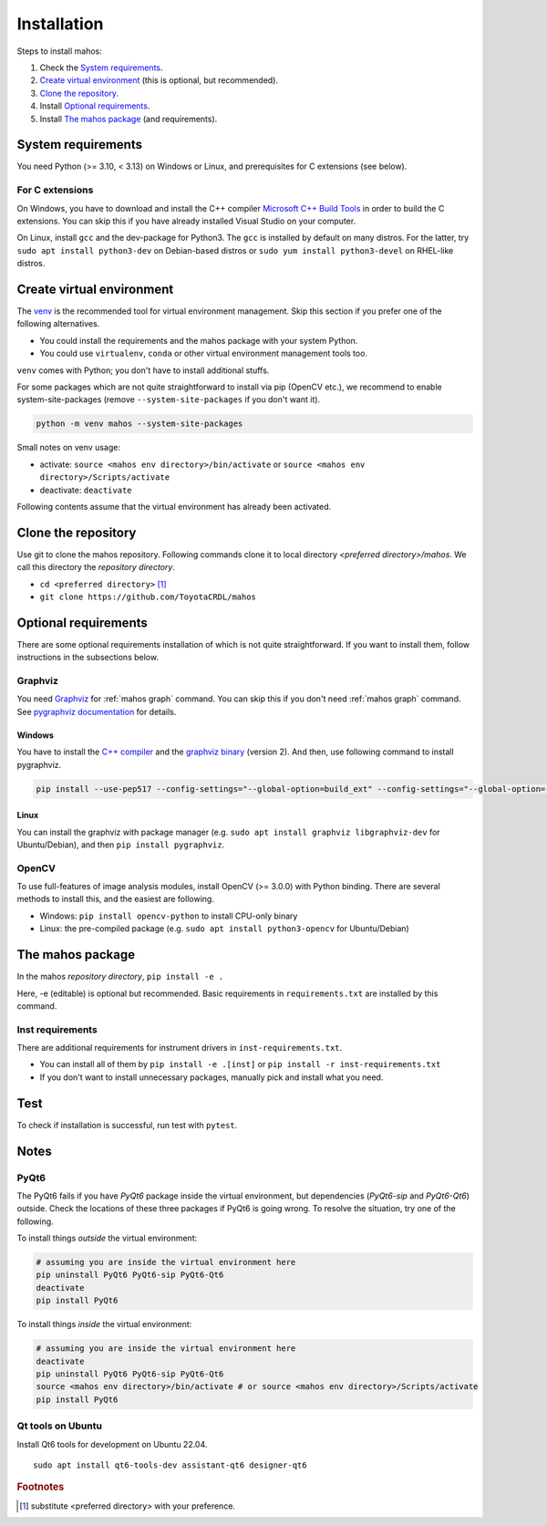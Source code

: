 Installation
============

Steps to install mahos:

#. Check the `System requirements`_.
#. `Create virtual environment`_ (this is optional, but recommended).
#. `Clone the repository`_.
#. Install `Optional requirements`_.
#. Install `The mahos package`_ (and requirements).

System requirements
-------------------

You need Python (>= 3.10, < 3.13) on Windows or Linux, and prerequisites for C extensions (see below).

For C extensions
^^^^^^^^^^^^^^^^

On Windows, you have to download and install the C++ compiler `Microsoft C++ Build Tools <https://visualstudio.microsoft.com/ja/visual-cpp-build-tools/>`_ in order to build the C extensions.
You can skip this if you have already installed Visual Studio on your computer.

On Linux, install ``gcc`` and the dev-package for Python3.
The ``gcc`` is installed by default on many distros.
For the latter, try ``sudo apt install python3-dev`` on Debian-based distros
or ``sudo yum install python3-devel`` on RHEL-like distros.

Create virtual environment
--------------------------

The `venv <https://docs.python.org/3/library/venv.html>`_ is the recommended tool for virtual environment management.
Skip this section if you prefer one of the following alternatives.

- You could install the requirements and the mahos package with your system Python.
- You could use ``virtualenv``, ``conda`` or other virtual environment management tools too.

``venv`` comes with Python; you don't have to install additional stuffs.

For some packages which are not quite straightforward to install via pip (OpenCV etc.),
we recommend to enable system-site-packages (remove ``--system-site-packages`` if you don't want it).

.. code-block:: bash

  python -m venv mahos --system-site-packages

Small notes on venv usage:

- activate: ``source <mahos env directory>/bin/activate`` or ``source <mahos env directory>/Scripts/activate``
- deactivate: ``deactivate``

Following contents assume that the virtual environment has already been activated.

Clone the repository
--------------------

Use git to clone the mahos repository.
Following commands clone it to local directory `<preferred directory>/mahos`.
We call this directory the `repository directory`.

- ``cd <preferred directory>`` [#f1]_
- ``git clone https://github.com/ToyotaCRDL/mahos``

Optional requirements
---------------------

There are some optional requirements installation of which is not quite straightforward.
If you want to install them, follow instructions in the subsections below.

Graphviz
^^^^^^^^

You need `Graphviz <https://graphviz.org/download/>`_ for :ref:`mahos graph` command.
You can skip this if you don't need :ref:`mahos graph` command.
See `pygraphviz documentation <https://pygraphviz.github.io/documentation/stable/install.html>`_ for details.

Windows
.......

You have to install the `C++ compiler <For C extensions_>`_ and the `graphviz binary <https://graphviz.org/download/#windows>`_ (version 2).
And then, use following command to install pygraphviz.

.. code-block:: bash

  pip install --use-pep517 --config-settings="--global-option=build_ext" --config-settings="--global-option=-IC:\Program Files\Graphviz\include" --config-settings="--global-option=-LC:\Program Files\Graphviz\lib" pygraphviz

Linux
.....

You can install the graphviz with package manager (e.g. ``sudo apt install graphviz libgraphviz-dev`` for Ubuntu/Debian),
and then ``pip install pygraphviz``.

OpenCV
^^^^^^

To use full-features of image analysis modules, install OpenCV (>= 3.0.0) with Python binding.
There are several methods to install this, and the easiest are following.

- Windows: ``pip install opencv-python`` to install CPU-only binary
- Linux: the pre-compiled package (e.g. ``sudo apt install python3-opencv`` for Ubuntu/Debian)

The mahos package
-----------------

In the mahos `repository directory`, ``pip install -e .``

Here, -e (editable) is optional but recommended.
Basic requirements in ``requirements.txt`` are installed by this command.

Inst requirements
^^^^^^^^^^^^^^^^^

There are additional requirements for instrument drivers in ``inst-requirements.txt``.

- You can install all of them by ``pip install -e .[inst]`` or ``pip install -r inst-requirements.txt``
- If you don't want to install unnecessary packages, manually pick and install what you need.

Test
----

To check if installation is successful, run test with ``pytest``.

Notes
-----

PyQt6
^^^^^

The PyQt6 fails if you have `PyQt6` package inside the virtual environment, but dependencies (`PyQt6-sip` and `PyQt6-Qt6`) outside.
Check the locations of these three packages if PyQt6 is going wrong.
To resolve the situation, try one of the following.

To install things `outside` the virtual environment:

.. code-block:: bash

  # assuming you are inside the virtual environment here
  pip uninstall PyQt6 PyQt6-sip PyQt6-Qt6
  deactivate
  pip install PyQt6

To install things `inside` the virtual environment:

.. code-block:: bash

  # assuming you are inside the virtual environment here
  deactivate
  pip uninstall PyQt6 PyQt6-sip PyQt6-Qt6
  source <mahos env directory>/bin/activate # or source <mahos env directory>/Scripts/activate
  pip install PyQt6

Qt tools on Ubuntu
^^^^^^^^^^^^^^^^^^

Install Qt6 tools for development on Ubuntu 22.04. ::

   sudo apt install qt6-tools-dev assistant-qt6 designer-qt6

.. rubric:: Footnotes

.. [#f1] substitute <preferred directory> with your preference.
